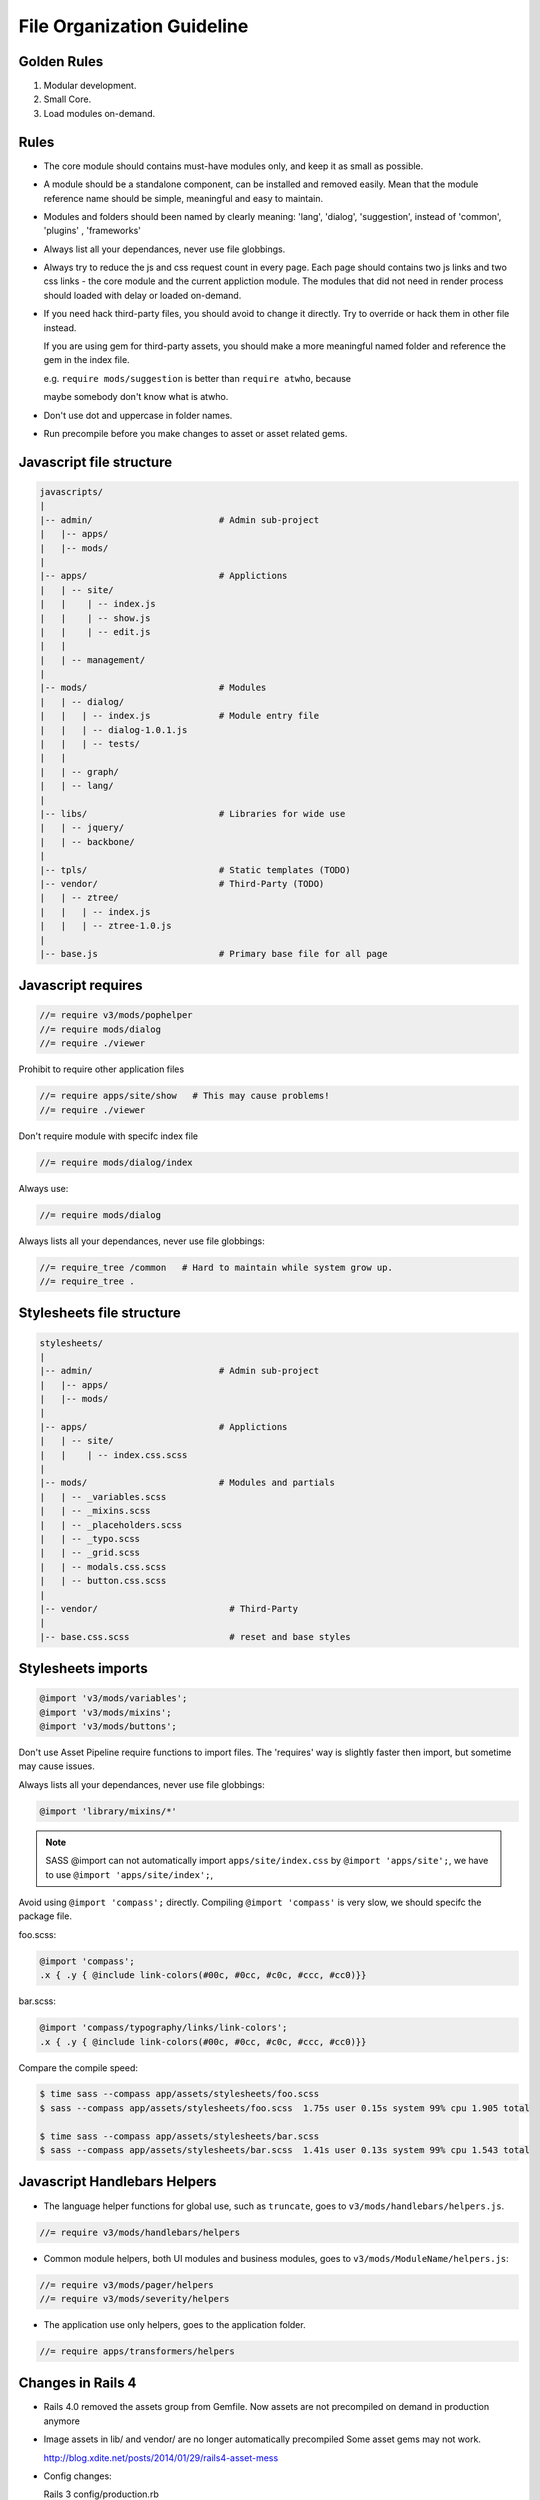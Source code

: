 File Organization Guideline
============================

Golden Rules
------------

1. Modular development.
2. Small Core.
3. Load modules on-demand.

Rules
-----

* The core module should contains must-have modules only, and keep it as small as possible.
* A module should be a standalone component, can be installed and removed
  easily. Mean that the module reference name should be simple, meaningful
  and easy to maintain.
* Modules and folders should been named by clearly meaning: 'lang', 'dialog', 'suggestion',
  instead of 'common', 'plugins' , 'frameworks'
* Always list all your dependances, never use file globbings.
* Always try to reduce the js and css request count in every page. Each page
  should contains two js links and two css links - the core module and the
  current appliction module. The modules that did not need in render process
  should loaded with delay or loaded on-demand.
* If you need hack third-party files, you should avoid to change it directly. Try to 
  override or hack them in other file instead.

  If you are using gem for third-party assets, you should make a more meaningful
  named folder and reference the gem in the index file.
  
  e.g. ``require mods/suggestion`` is better than ``require atwho``, because

  maybe somebody don't know what is atwho.
* Don't use dot and uppercase in folder names.
* Run precompile before you make changes to asset or asset related gems.

Javascript file structure
-------------------------

.. code-block:: bash

  javascripts/
  |
  |-- admin/                        # Admin sub-project
  |   |-- apps/
  |   |-- mods/
  |
  |-- apps/                         # Applictions
  |   | -- site/
  |   |    | -- index.js
  |   |    | -- show.js
  |   |    | -- edit.js
  |   |
  |   | -- management/
  |
  |-- mods/                         # Modules
  |   | -- dialog/
  |   |   | -- index.js             # Module entry file
  |   |   | -- dialog-1.0.1.js
  |   |   | -- tests/
  |   |
  |   | -- graph/
  |   | -- lang/
  |
  |-- libs/                         # Libraries for wide use
  |   | -- jquery/
  |   | -- backbone/
  |
  |-- tpls/                         # Static templates (TODO)
  |-- vendor/                       # Third-Party (TODO)
  |   | -- ztree/
  |   |   | -- index.js
  |   |   | -- ztree-1.0.js
  |
  |-- base.js                       # Primary base file for all page

Javascript requires 
-------------------

.. code-block:: javascript

  //= require v3/mods/pophelper
  //= require mods/dialog
  //= require ./viewer

Prohibit to require other application files

.. code-block:: javascript

  //= require apps/site/show   # This may cause problems!
  //= require ./viewer

Don't require module with specifc index file

.. code-block:: javascript

  //= require mods/dialog/index

Always use:

.. code-block:: javascript

  //= require mods/dialog

Always lists all your dependances, never use file globbings:

.. code-block:: javascript

  //= require_tree /common   # Hard to maintain while system grow up.
  //= require_tree .

Stylesheets file structure
--------------------------

.. code-block:: bash

  stylesheets/
  |
  |-- admin/                        # Admin sub-project
  |   |-- apps/
  |   |-- mods/
  |
  |-- apps/                         # Applictions
  |   | -- site/
  |   |    | -- index.css.scss
  |
  |-- mods/                         # Modules and partials
  |   | -- _variables.scss
  |   | -- _mixins.scss
  |   | -- _placeholders.scss
  |   | -- _typo.scss
  |   | -- _grid.scss
  |   | -- modals.css.scss
  |   | -- button.css.scss
  |
  |-- vendor/                         # Third-Party
  |
  |-- base.css.scss                   # reset and base styles

Stylesheets imports
-------------------

.. code-block:: css

  @import 'v3/mods/variables';
  @import 'v3/mods/mixins';
  @import 'v3/mods/buttons';

Don't use Asset Pipeline require functions to import files. The 'requires'
way is slightly faster then import, but sometime may cause issues.

Always lists all your dependances, never use file globbings:

.. code-block:: css

    @import 'library/mixins/*'

.. note :: SASS @import can not automatically import ``apps/site/index.css`` by ``@import 'apps/site';``, we have to use ``@import 'apps/site/index';``, 

Avoid using ``@import 'compass';`` directly.
Compiling ``@import 'compass'`` is very slow, we should specifc the package file.

foo.scss:

.. code-block:: css

  @import 'compass';
  .x { .y { @include link-colors(#00c, #0cc, #c0c, #ccc, #cc0)}} 

bar.scss:

.. code-block:: css

  @import 'compass/typography/links/link-colors';
  .x { .y { @include link-colors(#00c, #0cc, #c0c, #ccc, #cc0)}} 

Compare the compile speed:

.. code-block:: bash

  $ time sass --compass app/assets/stylesheets/foo.scss
  $ sass --compass app/assets/stylesheets/foo.scss  1.75s user 0.15s system 99% cpu 1.905 total

  $ time sass --compass app/assets/stylesheets/bar.scss
  $ sass --compass app/assets/stylesheets/bar.scss  1.41s user 0.13s system 99% cpu 1.543 total

Javascript Handlebars Helpers
-----------------------------

* The language helper functions for global use, such as ``truncate``, goes to ``v3/mods/handlebars/helpers.js``.

.. code-block:: javascript
  
  //= require v3/mods/handlebars/helpers

* Common module helpers, both UI modules and business modules, goes to ``v3/mods/ModuleName/helpers.js``:

.. code-block:: javascript
  
  //= require v3/mods/pager/helpers
  //= require v3/mods/severity/helpers

* The application use only helpers, goes to the application folder.

.. code-block:: javascript
  
  //= require apps/transformers/helpers

Changes in Rails 4
------------------

* Rails 4.0 removed the assets group from Gemfile.
  Now assets are not precompiled on demand in production anymore

* Image assets in lib/ and vendor/ are no longer automatically precompiled
  Some asset gems may not work.

  http://blog.xdite.net/posts/2014/01/29/rails4-asset-mess
* Config changes:

  Rails 3
  config/production.rb

  .. code-block:: ruby

    config.serve_static_assets = false
    config.assets.compile = false

  Rails 4

  .. code-block:: ruby

    config.serve_static_assets = true
    config.assets.compile = true
    config.assets.compress = true
    config.assets.configure do |env|
     env.logger = Rails.logger
    end
